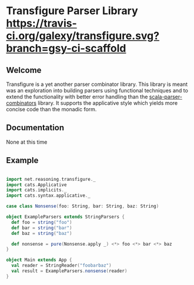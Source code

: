 * Transfigure Parser Library [[https://travis-ci.org/galexy/transfigure.svg?branch=gsy-ci-scaffold]]



** Welcome

Transfigure is a yet another parser combinator library. This library is meant was an exploration 
into building parsers using functional techniques and to extend the functionality with better
error handling than the [[https://github.com/scala/scala-parser-combinators][scala-parser-combinators]] 
library. It supports the applicative style which yields more concise code than the monadic form.

** Documentation
None at this time

** Example
#+BEGIN_SRC scala

import net.reasoning.transfigure._
import cats.Applicative
import cats.implicits._
import cats.syntax.applicative._

case class Nonsense(foo: String, bar: String, baz: String)

object ExampleParsers extends StringParsers {
  def foo = string("foo")
  def bar = string("bar")
  def baz = string("baz")

  def nonsense = pure(Nonsense.apply _) <*> foo <*> bar <*> baz
}

object Main extends App {
  val reader = StringReader("foobarbaz")
  val result = ExampleParsers.nonsense(reader)
}

#+END_SRC
